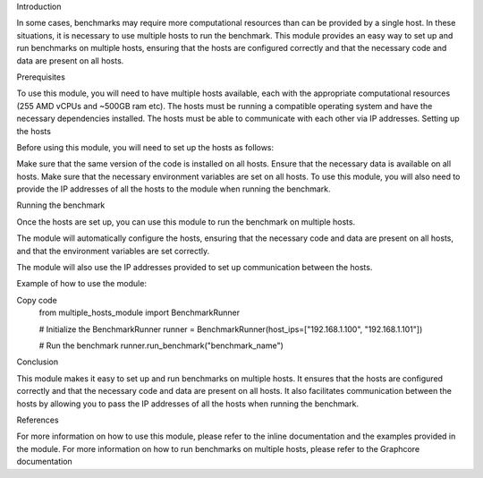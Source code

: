 Introduction

In some cases, benchmarks may require more computational resources than can be provided by a single host. In these situations, it is necessary to use multiple hosts to run the benchmark. This module provides an easy way to set up and run benchmarks on multiple hosts, ensuring that the hosts are configured correctly and that the necessary code and data are present on all hosts.

Prerequisites

To use this module, you will need to have multiple hosts available, each with the appropriate computational resources (255 AMD vCPUs and ~500GB ram etc).
The hosts must be running a compatible operating system and have the necessary dependencies installed.
The hosts must be able to communicate with each other via IP addresses.
Setting up the hosts

Before using this module, you will need to set up the hosts as follows:

Make sure that the same version of the code is installed on all hosts.
Ensure that the necessary data is available on all hosts.
Make sure that the necessary environment variables are set on all hosts.
To use this module, you will also need to provide the IP addresses of all the hosts to the module when running the benchmark.

Running the benchmark

Once the hosts are set up, you can use this module to run the benchmark on multiple hosts.

The module will automatically configure the hosts, ensuring that the necessary code and data are present on all hosts, and that the environment variables are set correctly.

The module will also use the IP addresses provided to set up communication between the hosts.

Example of how to use the module:

Copy code
    from multiple_hosts_module import BenchmarkRunner

    # Initialize the BenchmarkRunner
    runner = BenchmarkRunner(host_ips=["192.168.1.100", "192.168.1.101"])

    # Run the benchmark
    runner.run_benchmark("benchmark_name")
Conclusion

This module makes it easy to set up and run benchmarks on multiple hosts. It ensures that the hosts are configured correctly and that the necessary code and data are present on all hosts. It also facilitates communication between the hosts by allowing you to pass the IP addresses of all the hosts when running the benchmark.

References

For more information on how to use this module, please refer to the inline documentation and the examples provided in the module.
For more information on how to run benchmarks on multiple hosts, please refer to the Graphcore documentation